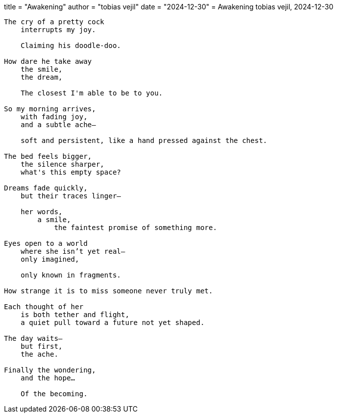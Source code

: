 +++
title  = "Awakening"
author = "tobias vejil"
date   = "2024-12-30"
+++
= Awakening
tobias vejil, 2024-12-30

[source,poem]
----
The cry of a pretty cock
    interrupts my joy.

    Claiming his doodle-doo.

How dare he take away
    the smile,
    the dream,

    The closest I'm able to be to you.

So my morning arrives,
    with fading joy,
    and a subtle ache—

    soft and persistent, like a hand pressed against the chest.

The bed feels bigger,
    the silence sharper,
    what's this empty space?

Dreams fade quickly,
    but their traces linger—

    her words,
        a smile,
            the faintest promise of something more.

Eyes open to a world
    where she isn’t yet real—
    only imagined,

    only known in fragments.

How strange it is to miss someone never truly met.

Each thought of her
    is both tether and flight,
    a quiet pull toward a future not yet shaped.

The day waits—
    but first,
    the ache.

Finally the wondering,
    and the hope…

    Of the becoming.
----
